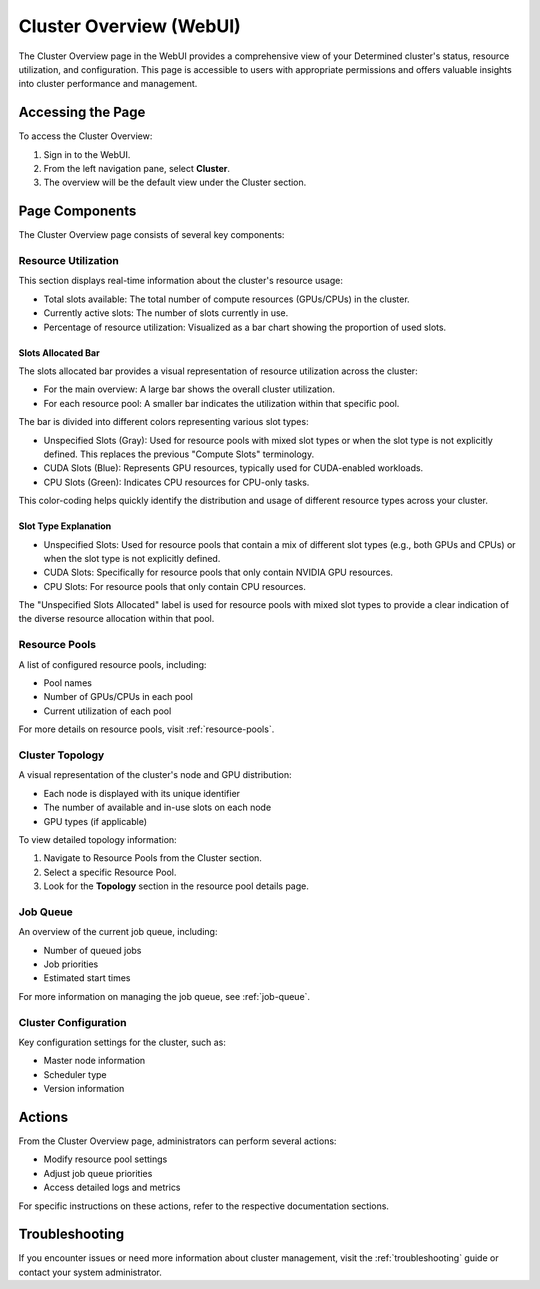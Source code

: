 .. _cluster-overview:

##########################
 Cluster Overview (WebUI)
##########################

The Cluster Overview page in the WebUI provides a comprehensive view of your Determined cluster's
status, resource utilization, and configuration. This page is accessible to users with appropriate
permissions and offers valuable insights into cluster performance and management.

********************
 Accessing the Page
********************

To access the Cluster Overview:

#. Sign in to the WebUI.
#. From the left navigation pane, select **Cluster**.
#. The overview will be the default view under the Cluster section.

.. image:: /assets/images/webui-cluster-overview.png
   :alt: A view of the Determined WebUI Cluster Overview tab

*****************
 Page Components
*****************

The Cluster Overview page consists of several key components:

Resource Utilization
====================

This section displays real-time information about the cluster's resource usage:

-  Total slots available: The total number of compute resources (GPUs/CPUs) in the cluster.
-  Currently active slots: The number of slots currently in use.
-  Percentage of resource utilization: Visualized as a bar chart showing the proportion of used
   slots.

Slots Allocated Bar
-------------------

The slots allocated bar provides a visual representation of resource utilization across the cluster:

-  For the main overview: A large bar shows the overall cluster utilization.
-  For each resource pool: A smaller bar indicates the utilization within that specific pool.

The bar is divided into different colors representing various slot types:

-  Unspecified Slots (Gray): Used for resource pools with mixed slot types or when the slot type is
   not explicitly defined. This replaces the previous "Compute Slots" terminology.
-  CUDA Slots (Blue): Represents GPU resources, typically used for CUDA-enabled workloads.
-  CPU Slots (Green): Indicates CPU resources for CPU-only tasks.

This color-coding helps quickly identify the distribution and usage of different resource types
across your cluster.

Slot Type Explanation
---------------------

-  Unspecified Slots: Used for resource pools that contain a mix of different slot types (e.g., both
   GPUs and CPUs) or when the slot type is not explicitly defined.
-  CUDA Slots: Specifically for resource pools that only contain NVIDIA GPU resources.
-  CPU Slots: For resource pools that only contain CPU resources.

The "Unspecified Slots Allocated" label is used for resource pools with mixed slot types to provide
a clear indication of the diverse resource allocation within that pool.

Resource Pools
==============

A list of configured resource pools, including:

-  Pool names
-  Number of GPUs/CPUs in each pool
-  Current utilization of each pool

For more details on resource pools, visit :ref:`resource-pools`.

Cluster Topology
================

A visual representation of the cluster's node and GPU distribution:

-  Each node is displayed with its unique identifier
-  The number of available and in-use slots on each node
-  GPU types (if applicable)

To view detailed topology information:

#. Navigate to Resource Pools from the Cluster section.
#. Select a specific Resource Pool.
#. Look for the **Topology** section in the resource pool details page.

Job Queue
=========

An overview of the current job queue, including:

-  Number of queued jobs
-  Job priorities
-  Estimated start times

For more information on managing the job queue, see :ref:`job-queue`.

Cluster Configuration
=====================

Key configuration settings for the cluster, such as:

-  Master node information
-  Scheduler type
-  Version information

*********
 Actions
*********

From the Cluster Overview page, administrators can perform several actions:

-  Modify resource pool settings
-  Adjust job queue priorities
-  Access detailed logs and metrics

For specific instructions on these actions, refer to the respective documentation sections.

*****************
 Troubleshooting
*****************

If you encounter issues or need more information about cluster management, visit the
:ref:`troubleshooting` guide or contact your system administrator.
